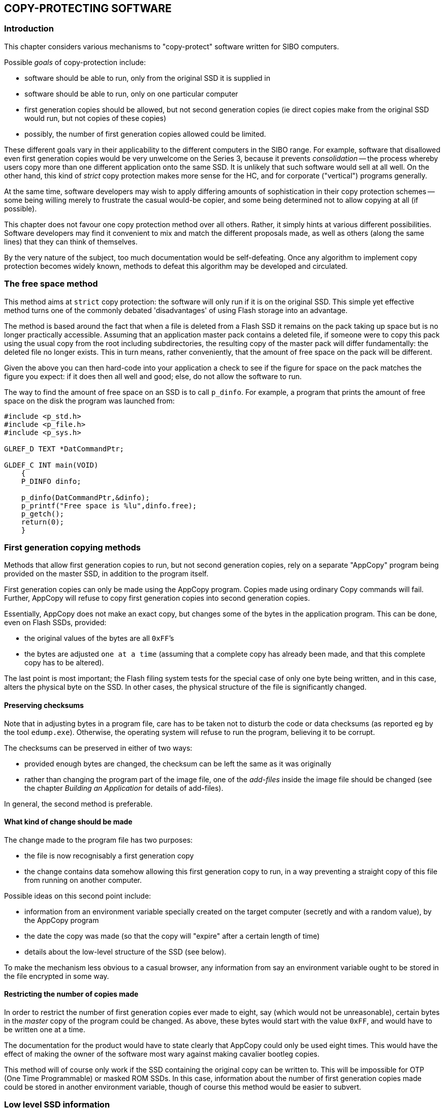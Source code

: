 

== COPY-PROTECTING SOFTWARE

=== Introduction

This chapter considers various mechanisms to "copy-protect" software written for SIBO computers.

Possible _goals_ of copy-protection include:

* software should be able to run, only from the original SSD it is supplied in
* software should be able to run, only on one particular computer
* first generation copies should be allowed, but not second generation copies (ie direct copies make from the original SSD would run, but not copies of these copies)
* possibly, the number of first generation copies allowed could be limited.

These different goals vary in their applicability to the different computers in the SIBO range.
For example, software that disallowed even first generation copies would be very unwelcome on the Series 3, because it prevents _consolidation_ -- the process whereby users copy more than one different application onto the same SSD.
It is unlikely that such software would sell at all well.
On the other hand, this kind of _strict_ copy protection makes more sense for the HC, and for corporate ("vertical") programs generally.

At the same time, software developers may wish to apply differing amounts of sophistication in their copy protection schemes -- some being willing merely to frustrate the casual would-be copier, and some being determined not to allow copying at all (if possible).

This chapter does not favour one copy protection method over all others.
Rather, it simply hints at various different possibilities.
Software developers may find it convenient to mix and match the different proposals made, as well as others (along the same lines) that they can think of themselves.

By the very nature of the subject, too much documentation would be self-defeating.
Once any algorithm to implement copy protection becomes widely known, methods to defeat this algorithm may be developed and circulated.

=== The free space method

This method aims at `strict` copy protection: the software will only run if it is on the original SSD.
This simple yet effective method turns one of the commonly debated 'disadvantages' of using Flash storage into an advantage.

The method is based around the fact that when a file is deleted from a Flash SSD it remains on the pack taking up space but is no longer practically accessible.
Assuming that an application master pack contains a deleted file, if someone were to copy this pack using the usual copy from the root including subdirectories, the resulting copy of the master pack will differ fundamentally: the deleted file no longer exists.
This in turn means, rather conveniently, that the amount of free space on the pack will be different.

Given the above you can then hard-code into your application a check to see if the figure for space on the pack matches the figure you expect: if it does then all well and good; else, do not allow the software to run.

The way to find the amount of free space on an SSD is to call `p_dinfo`.
For example, a program that prints the amount of free space on the disk the program was launched from:

[source,c]
----
#include <p_std.h>
#include <p_file.h>
#include <p_sys.h>

GLREF_D TEXT *DatCommandPtr;

GLDEF_C INT main(VOID)
    {
    P_DINFO dinfo;

    p_dinfo(DatCommandPtr,&dinfo);
    p_printf("Free space is %lu",dinfo.free);
    p_getch();
    return(0);
    }
----

=== First generation copying methods

Methods that allow first generation copies to run, but not second generation copies, rely on a separate "AppCopy" program being provided on the master SSD, in addition to the program itself.

First generation copies can only be made using the AppCopy program.
Copies made using ordinary Copy commands will fail.
Further, AppCopy will refuse to copy first generation copies into second generation copies.

Essentially, AppCopy does not make an exact copy, but changes some of the bytes in the application program.
This can be done, even on Flash SSDs, provided:

* the original values of the bytes are all `0xFF`’s
* the bytes are adjusted `one at a time` (assuming that a complete copy has already been made, and that this complete copy has to be altered).

The last point is most important; the Flash filing system tests for the special case of only one byte being written, and in this case, alters the physical byte on the SSD.
In other cases, the physical structure of the file is significantly changed.

==== Preserving checksums

Note that in adjusting bytes in a program file, care has to be taken not to disturb the code or data checksums (as reported eg by the tool `edump.exe`).
Otherwise, the operating system will refuse to run the program, believing it to be corrupt.

The checksums can be preserved in either of two ways:

*  provided enough bytes are changed, the checksum can be left the same as it was originally
* rather than changing the program part of the image file, one of the _add-files_ inside the image file should be changed (see the chapter _Building an Application_ for details of add-files).

In general, the second method is preferable.

==== What kind of change should be made

The change made to the program file has two purposes:

* the file is now recognisably a first generation copy
* the change contains data somehow allowing this first generation copy to run, in a way preventing a straight copy of this file from running on another computer.

Possible ideas on this second point include:

* information from an environment variable specially created on the target computer (secretly and with a random value), by the AppCopy program
* the date the copy was made (so that the copy will "expire" after a certain length of time)
* details about the low-level structure of the SSD (see below).

To make the mechanism less obvious to a casual browser, any information from say an environment variable ought to be stored in the file encrypted in some way.

==== Restricting the number of copies made

In order to restrict the number of first generation copies ever made to eight, say (which would not be unreasonable), certain bytes in the _master_ copy of the program could be changed.
As above, these bytes would start with the value `0xFF`, and would have to be written one at a time.

The documentation for the product would have to state clearly that AppCopy could only be used eight times.
This would have the effect of making the owner of the software most wary against making cavalier bootleg copies.

This method will of course only work if the SSD containing the original copy can be written to.
This will be impossible for OTP (One Time Programmable) or masked ROM SSDs.
In this case, information about the number of first generation copies made could be stored in another environment variable, though of course this method would be easier to subvert.

=== Low level SSD information

Each SSD contains a so-called "unique ID" which can be used to identify it.

Another potentially very useful piece of information would be the _physical pack offset_ of the start of a nominated file on an SSD.
An AppCopy program could create a small file on the target SSD, and then delete it, before copying the program file across.
The physical pack offset of the start of the program file could then be written into the program file (possibly in encrypted form), for the program to check when it starts to run.

Alternatively, information could be read _from the deleted file_.

These types of information can be read by use of the `p_locreadpdd` function, described in the Files chapter of the PLIB Reference manual.

=== Copy-protection by changing the ROM

In the case of the HC, it is possible to use the tool `romwrite.exe` to overwrite portions of a file `custom$.dat` in the ROM of the HC.
See the chapter _Introduction to the HC_ in the _HC Programming Guide_ for details of the operation of `romwrite.exe`.

Programs can then check that they are running on a given specified HC.

To read the contents of `custom$.dat`, just open the file as normal, specifying the full path name `rom::custom$.dat`.

One other possibility is to change the contents of the ROM more radically, eg placing certain software into the ROM, with a program on an SSD refusing to run unless this software is present in the ROM.
For more details, again see the _HC Programming Guide_.

